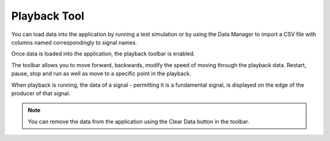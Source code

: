 
Playback Tool
=============

You can load data into the application by running a test simulation or by using the Data Manager to import a CSV file with columns named correspondingly to signal names.

Once data is loaded into the application, the playback toolbar is enabled.

.. image:: _static/images/enabled_playback.png
   :target: _static/images/enabled_playback.png
   :alt: Enabled Playback

The toolbar allows you to move forward, backwards, modify the speed of moving through the playback data. Restart, pause, stop and run as well as move to a specific point in the playback.

When playback is running, the data of a signal - permitting it is a fundamental signal, is displayed on the edge of the producer of that signal.

.. image:: _static/images/playing_data.png
   :target: _static/images/playing_data.png
   :alt: Playback

.. note:: You can remove the data from the application using the Clear Data button in the toolbar.